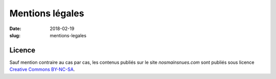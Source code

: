 ################
Mentions légales
################

:date: 2018-02-19
:slug: mentions-legales


*******
Licence
*******

Sauf mention contraire au cas par cas, les contenus publiés sur le site
*nosmainsnues.com* sont publiés sous licence
`Creative Commons BY-NC-SA <https://creativecommons.org/licenses/by-nc-sa/4.0/deed.fr>`_.
